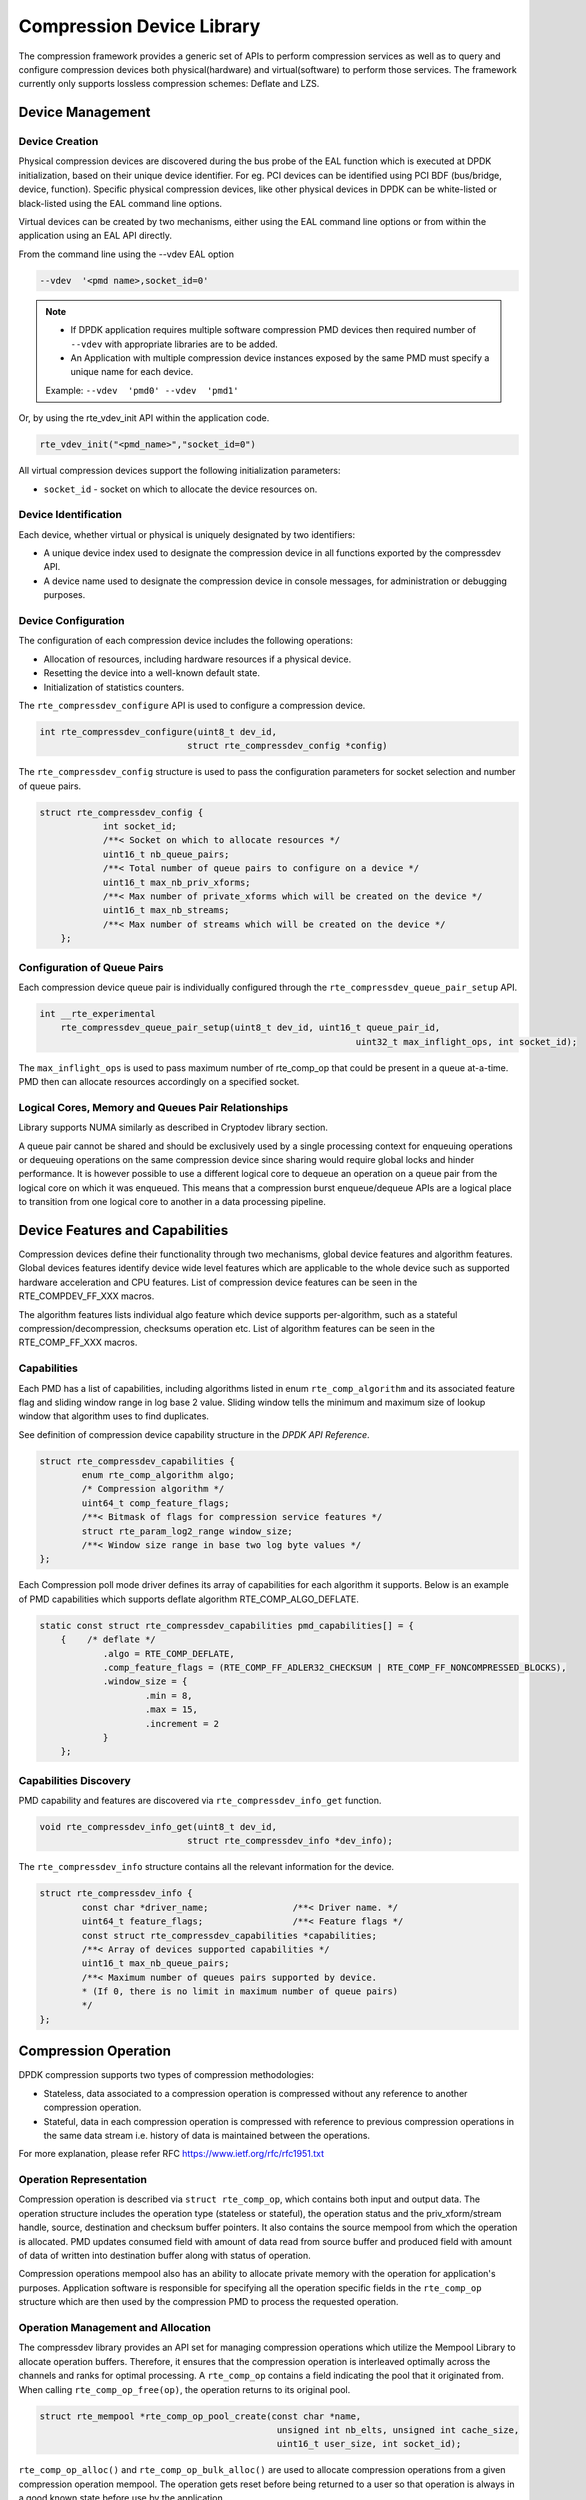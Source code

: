 ..  SPDX-License-Identifier: BSD-3-Clause
    Copyright(c) 2017-2018 Cavium Networks.

Compression Device Library
===========================

The compression framework provides a generic set of APIs to perform compression services
as well as to query and configure compression devices both physical(hardware) and virtual(software)
to perform those services. The framework currently only supports lossless compression schemes:
Deflate and LZS.

Device Management
-----------------

Device Creation
~~~~~~~~~~~~~~~

Physical compression devices are discovered during the bus probe of the EAL function
which is executed at DPDK initialization, based on their unique device identifier.
For eg. PCI devices can be identified using PCI BDF (bus/bridge, device, function).
Specific physical compression devices, like other physical devices in DPDK can be
white-listed or black-listed using the EAL command line options.

Virtual devices can be created by two mechanisms, either using the EAL command
line options or from within the application using an EAL API directly.

From the command line using the --vdev EAL option

.. code-block:: console

   --vdev  '<pmd name>,socket_id=0'

.. Note::

   * If DPDK application requires multiple software compression PMD devices then required
     number of ``--vdev`` with appropriate libraries are to be added.

   * An Application with multiple compression device instances exposed by the same PMD must
     specify a unique name for each device.

   Example: ``--vdev  'pmd0' --vdev  'pmd1'``

Or, by using the rte_vdev_init API within the application code.

.. code-block:: c

   rte_vdev_init("<pmd_name>","socket_id=0")

All virtual compression devices support the following initialization parameters:

* ``socket_id`` - socket on which to allocate the device resources on.

Device Identification
~~~~~~~~~~~~~~~~~~~~~

Each device, whether virtual or physical is uniquely designated by two
identifiers:

- A unique device index used to designate the compression device in all functions
  exported by the compressdev API.

- A device name used to designate the compression device in console messages, for
  administration or debugging purposes.

Device Configuration
~~~~~~~~~~~~~~~~~~~~

The configuration of each compression device includes the following operations:

- Allocation of resources, including hardware resources if a physical device.
- Resetting the device into a well-known default state.
- Initialization of statistics counters.

The ``rte_compressdev_configure`` API is used to configure a compression device.

.. code-block:: c

   int rte_compressdev_configure(uint8_t dev_id,
                               struct rte_compressdev_config *config)

The ``rte_compressdev_config`` structure is used to pass the configuration
parameters for socket selection and number of queue pairs.

.. code-block:: c

    struct rte_compressdev_config {
		int socket_id;
		/**< Socket on which to allocate resources */
		uint16_t nb_queue_pairs;
		/**< Total number of queue pairs to configure on a device */
		uint16_t max_nb_priv_xforms;
		/**< Max number of private_xforms which will be created on the device */
		uint16_t max_nb_streams;
		/**< Max number of streams which will be created on the device */
	};

Configuration of Queue Pairs
~~~~~~~~~~~~~~~~~~~~~~~~~~~~

Each compression device queue pair is individually configured through the
``rte_compressdev_queue_pair_setup`` API.

.. code-block:: c

    int __rte_experimental
	rte_compressdev_queue_pair_setup(uint8_t dev_id, uint16_t queue_pair_id,
								uint32_t max_inflight_ops, int socket_id);

The ``max_inflight_ops`` is used to pass maximum number of
rte_comp_op that could be present in a queue at-a-time.
PMD then can allocate resources accordingly on a specified socket.

Logical Cores, Memory and Queues Pair Relationships
~~~~~~~~~~~~~~~~~~~~~~~~~~~~~~~~~~~~~~~~~~~~~~~~~~~

Library supports NUMA similarly as described in Cryptodev library section.

A queue pair cannot be shared and should be exclusively used by a single processing
context for enqueuing operations or dequeuing operations on the same compression device
since sharing would require global locks and hinder performance. It is however possible
to use a different logical core to dequeue an operation on a queue pair from the logical
core on which it was enqueued. This means that a compression burst enqueue/dequeue
APIs are a logical place to transition from one logical core to another in a
data processing pipeline.

Device Features and Capabilities
---------------------------------

Compression devices define their functionality through two mechanisms, global device
features and algorithm features. Global devices features identify device
wide level features which are applicable to the whole device such as supported hardware
acceleration and CPU features. List of compression device features can be seen in the
RTE_COMPDEV_FF_XXX macros.

The algorithm features lists individual algo feature which device supports per-algorithm,
such as a stateful compression/decompression, checksums operation etc. List of algorithm
features can be seen in the RTE_COMP_FF_XXX macros.

Capabilities
~~~~~~~~~~~~
Each PMD has a list of capabilities, including algorithms listed in
enum ``rte_comp_algorithm`` and its associated feature flag and
sliding window range in log base 2 value. Sliding window tells
the minimum and maximum size of lookup window that algorithm uses
to find duplicates.

See definition of compression device capability structure in the
*DPDK API Reference*.

.. code-block:: c

	struct rte_compressdev_capabilities {
		enum rte_comp_algorithm algo;
		/* Compression algorithm */
		uint64_t comp_feature_flags;
		/**< Bitmask of flags for compression service features */
		struct rte_param_log2_range window_size;
		/**< Window size range in base two log byte values */
	};

Each Compression poll mode driver defines its array of capabilities
for each algorithm it supports. Below is an example of PMD capabilities which supports
deflate algorithm RTE_COMP_ALGO_DEFLATE.

.. code-block:: c

    static const struct rte_compressdev_capabilities pmd_capabilities[] = {
        {    /* deflate */
		.algo = RTE_COMP_DEFLATE,
		.comp_feature_flags = (RTE_COMP_FF_ADLER32_CHECKSUM | RTE_COMP_FF_NONCOMPRESSED_BLOCKS),
		.window_size = {
			.min = 8,
			.max = 15,
			.increment = 2
		}
	};


Capabilities Discovery
~~~~~~~~~~~~~~~~~~~~~~

PMD capability and features are discovered via ``rte_compressdev_info_get`` function.

.. code-block:: c

   void rte_compressdev_info_get(uint8_t dev_id,
                               struct rte_compressdev_info *dev_info);

The ``rte_compressdev_info`` structure contains all the relevant information for the device.

.. code-block:: c

	struct rte_compressdev_info {
		const char *driver_name;		/**< Driver name. */
		uint64_t feature_flags;			/**< Feature flags */
		const struct rte_compressdev_capabilities *capabilities;
		/**< Array of devices supported capabilities */
		uint16_t max_nb_queue_pairs;
		/**< Maximum number of queues pairs supported by device.
		* (If 0, there is no limit in maximum number of queue pairs)
		*/
	};

Compression Operation
----------------------

DPDK compression supports two types of compression methodologies:

- Stateless, data associated to a compression operation is compressed without any reference
  to another compression operation.

- Stateful, data in each compression operation is compressed with reference to previous compression
  operations in the same data stream i.e. history of data is maintained between the operations.

For more explanation, please refer RFC https://www.ietf.org/rfc/rfc1951.txt

Operation Representation
~~~~~~~~~~~~~~~~~~~~~~~~

Compression operation is described via ``struct rte_comp_op``, which contains both input and
output data. The operation structure includes the operation type (stateless or stateful),
the operation status and the priv_xform/stream handle, source, destination and checksum buffer
pointers. It also contains the source mempool from which the operation is allocated.
PMD updates consumed field with amount of data read from source buffer and produced
field with amount of data of written into destination buffer along with
status of operation.

Compression operations mempool also has an ability to allocate private memory with the
operation for application's purposes. Application software is responsible for specifying
all the operation specific fields in the ``rte_comp_op`` structure which are then used
by the compression PMD to process the requested operation.


Operation Management and Allocation
~~~~~~~~~~~~~~~~~~~~~~~~~~~~~~~~~~~

The compressdev library provides an API set for managing compression operations which
utilize the Mempool Library to allocate operation buffers. Therefore, it ensures
that the compression operation is interleaved optimally across the channels and
ranks for optimal processing.
A ``rte_comp_op`` contains a field indicating the pool that it originated from.
When calling ``rte_comp_op_free(op)``, the operation returns to its original pool.

.. code-block:: c

   struct rte_mempool *rte_comp_op_pool_create(const char *name,
						unsigned int nb_elts, unsigned int cache_size,
						uint16_t user_size, int socket_id);


``rte_comp_op_alloc()`` and ``rte_comp_op_bulk_alloc()`` are used to allocate
compression operations from a given compression operation mempool.
The operation gets reset before being returned to a user so that operation
is always in a good known state before use by the application.

.. code-block:: c

	struct rte_comp_op *rte_comp_op_alloc(struct rte_mempool *mempool)

	int rte_comp_op_bulk_alloc(struct rte_mempool *mempool,
					struct rte_comp_op **ops, uint16_t nb_ops)

``rte_comp_op_free()`` is called by the application to return an operation to
its allocating pool.

.. code-block:: c

   void rte_comp_op_free(struct rte_comp_op *op)

Passing source data as mbuf-chain
~~~~~~~~~~~~~~~~~~~~~~~~~~~~~~~~~~
If input data is scattered across several different buffers, then
Application can either parse through all such buffers and make one
mbuf-chain and enqueue it for processing or, alternatively, it can
make multiple sequential enqueue_burst() calls for each of them
processing them statefully. See *Compression API Stateful Operation*
for stateful processing of ops.

Operation Status
~~~~~~~~~~~~~~~~
Each operation carries a status information updated by PMD after it is processed.
following are currently supported status:

- RTE_COMP_OP_STATUS_SUCCESS,
	Operation is successfully completed.

- RTE_COMP_OP_STATUS_NOT_PROCESSED,
	Operation has not yet been processed by the device

- RTE_COMP_OP_STATUS_INVALID_ARGS,
	Operation failed due to invalid arguments in request

- RTE_COMP_OP_STATUS_ERROR,
	Operation failed because of internal error

- RTE_COMP_OP_STATUS_INVALID_STATE,
	Operation is invoked in invalid state

- RTE_COMP_OP_STATUS_OUT_OF_SPACE_TERMINATED,
	Output buffer ran out of space during processing. Error case,
	PMD cannot continue from here.

- RTE_COMP_OP_STATUS_OUT_OF_SPACE_RECOVERABLE,
	Output buffer ran out of space before operation completed, but this
	is not an error case. Output data up to op.produced can be used and
	next op in the stream should continue on from op.consumed+1.

Produced, Consumed And Operation Status
~~~~~~~~~~~~~~~~~~~~~~~~~~~~~~~~~~~~~~~

- If status is RTE_COMP_OP_STATUS_SUCCESS,
	consumed = amount of data read from input buffer, and
	produced = amount of data written in destination buffer
- If status is RTE_COMP_OP_STATUS_FAILURE,
	consumed = produced = 0 or undefined
- If status is RTE_COMP_OP_STATUS_OUT_OF_SPACE_TERMINATED,
	consumed = 0 and
	produced = usually 0, but in decompression cases a PMD may return > 0
        i.e. amount of data successfully produced until out of space condition
        hit. Application can consume output data in this case, if required.
- If status is RTE_COMP_OP_STATUS_OUT_OF_SPACE_RECOVERABLE,
	consumed = amount of data read, and
	produced = amount of data successfully produced until
	out of space condition hit.	PMD has ability to recover
	from here, so application can submit next op from
	consumed+1 and a destination buffer with available space.

Transforms and Transform Chaining
----------------------------------

Compression transforms (``rte_comp_xform``) are the mechanism
to specify the details of the compression operation.
Currently chaining is not supported on compression API.

.. code-block:: c

	struct rte_comp_xform {
		struct rte_comp_xform *next;
		/**< next xform in chain */
		enum rte_comp_xform_type type;
		/**< xform type */
		union {
			struct rte_comp_compress_xform compress;
			/**< xform for compress operation */
			struct rte_comp_decompress_xform decompress;
			/**< decompress xform */
		};
	};

Compression API Hash support
----------------------------

Compression API allows application to enable digest calculation
alongside compression and decompression of data. A PMD reflects its
support for hash algorithms via capability algo feature flags.
If supported, PMD calculates digest always on plaintext i.e.
before compression and after decompression.

Currently supported list of hash algos are SHA-1 and SHA2 family
SHA256.

.. code-block:: c

	enum rte_comp_hash_algorithm {
		RTE_COMP_HASH_ALGO_UNSPECIFIED = 0,
		/**< No hash */
		RTE_COMP_HASH_ALGO_SHA1,
		/**< SHA1 hash algorithm */
		RTE_COMP_HASH_ALGO_SHA2_256,
		/**< SHA256 hash algorithm of SHA2 family */
		RTE_COMP_HASH_ALGO_LIST_END
	};

If required, application should set valid hash algo in compress
or decompress xforms during ``rte_compressdev_stream_create()``
or ``rte_compressdev_private_xform_create()`` and pass a valid
output buffer in ``rte_comp_op`` hash field struct to store the
resulting digest. Buffer passed should be contiguous and large
enough to store digest which is 20 bytes for SHA-1 and
32 bytes for SHA2-256.

Compression API Stateless operation
------------------------------------

An op is processed stateless if it has
- op_type set to RTE_COMP_OP_STATELESS
- flush value set to RTE_FLUSH_FULL or RTE_FLUSH_FINAL
(required only on compression side),
- All required input in source buffer

When all of the above conditions are met, PMD initiates stateless processing
and releases acquired resources after processing of current operation is
complete. Application can enqueue multiple stateless ops in a single burst
and must attach priv_xform handle to such ops.

priv_xform in Stateless operation
~~~~~~~~~~~~~~~~~~~~~~~~~~~~~~~~~~

priv_xform is PMD internally managed private data that it maintains to do stateless processing.
priv_xforms are initialized provided a generic xform structure by an application via making call
to ``rte_comp_private_xform_create``, at an output PMD returns an opaque priv_xform reference.
If PMD support SHAREABLE priv_xform indicated via algorithm feature flag, then application can
attach same priv_xform with many stateless ops at-a-time. If not, then application needs to
create as many priv_xforms as it expects to have stateless operations in-flight.

.. figure:: img/stateless-op.png

.. figure:: img/stateless-op-shared.png


Application should call ``rte_compressdev_private_xform_create()`` and attach to stateless op before
enqueuing them for processing and free via ``rte_compressdev_private_xform_free()`` during termination.

.. code-block:: c

   int __rte_experimental  rte_compressdev_private_xform_create(uint8_t dev_id,
                                        const struct rte_comp_xform *xform,
                                        void **private_xform);

   int __rte_experimental  rte_compressdev_private_xform_free(uint8_t dev_id, void *private_xform);

A pseudocode example to setup and process NUM_OPS stateless ops with each of length OP_LEN
using shareable priv_xform would look like:

.. code-block:: c

	/*
     * Pseudo code example to do stateless compression
     */


	/* Create  operation pool. */
    op_pool = rte_comp_op_pool_create("comp_op_pool",
						NUM_OPS,
						POOL_CACHE_SIZE,
						0,
						socket_id);
    if (op_pool == NULL)
        rte_exit(EXIT_FAILURE, "Cannot create op pool\n");

    /* Create the virtual device. */

	/* Create the compress transform. */
    struct rte_compress_compress_xform compress_xform = {
        .next = NULL,
		.type = RTE_COMP_COMPRESS,
		.compress = {
			.algo = RTE_COMP_ALGO_DEFLATE,
			.deflate = {
				.huffman = RTE_COMP_HUFFMAN_DEFAULT
			},
			.level = RTE_COMP_LEVEL_PMD_DEFAULT,
			.chksum = RTE_COMP_CHECKSUM_NONE,
			.window_size = DEFAULT_WINDOW_SIZE,
			.hash_algo = RTE_COMP_HASH_ALGO_UNSPECIFIED
		}
    };

    /* Create stream and initialize it for the compression device. */
	if( priv xform shareable )
		ret = rte_comp_priv_xform_create(cdev_id, &xform, &priv_xform);
	else
		non-shareable = 1;

	/* Get a burst of operations. */
    struct rte_comp_op *comp_ops[CHUNK_LEN];
    if (rte_comp_op_bulk_alloc(op_pool, comp_ops, NUM_OPS) == 0)
        rte_exit(EXIT_FAILURE, "Not enough compression operations available\n");

    /* Get a burst of src and dst mbufs. */

    /* Prepare source and destination mbufs for compression operations */
    unsigned int i;
    for (i = 0; i < NUM_OPS; i++) {
        if (rte_pktmbuf_append(mbufs[i], OP_LEN) == NULL)
            rte_exit(EXIT_FAILURE, "Not enough room in the mbuf\n");
        comp_ops[i]->m_src = mbufs[i];
		 if (rte_pktmbuf_append(dst_mbufs[i], OP_LEN) == NULL)
            rte_exit(EXIT_FAILURE, "Not enough room in the mbuf\n");
        comp_ops[i]->m_dst = dst_mbufs[i];
    }

    /* Set up the compress operations. */
    for (i = 0; i < NUM_OPS; i++) {
        struct rte_comp_op *op = comp_ops[i];
		if (non-shareable)
			rte_priv_xform_create(cdev_id, &compress_xform, &op->priv_xform)
		else
			op->priv_xform = priv_xform;
		op->type = RTE_COMP_OP_STATELESS;
		op->flush = RTE_COMP_FLUSH_FINAL;

		op->src.offset = 0;
		op->dst.offset = 0;
		op->src.length = OP_LEN;
		op->input_chksum = 0;
	}
	num_enqd = rte_compressdev_enqueue_burst(cdev_id, 0, comp_ops, NUM_OPS);
	/* wait for this to complete before enqueing next*/
	do {
	num_deque = rte_compressdev_dequeue_burst(cdev_id, 0 , &processed_ops, NUM_OPS);
	}while (num_dqud < num_enqd);


Stateless and OUT_OF_SPACE
~~~~~~~~~~~~~~~~~~~~~~~~~~~~

OUT_OF_SPACE is a condition when output buffer runs out of space and where PMD
still has more data to produce. If PMD runs into such condition, then PMD returns
RTE_COMP_OP_OUT_OF_SPACE_TERMINATED error. In such case, PMD resets itself and can set
consumed=0 and produced=amount of output it could produce before hitting out_of_space.
Application would need to resubmit the whole input with a larger output buffer, if it
wants the operation to be completed.

Hash in Stateless
~~~~~~~~~~~~~~~~~
If hash is enabled, digest buffer will contain valid data after op is successfully
processed i.e. dequeued with status = RTE_COMP_OP_STATUS_SUCCESS.

Checksum in Stateless
~~~~~~~~~~~~~~~~~
If checksum is enabled, checksum will only be available after op is successfully
processed i.e. dequeued with status = RTE_COMP_OP_STATUS_SUCCESS.

Compression API Stateful operation
-----------------------------------

Compression API provide RTE_COMP_FF_STATEFUL_COMPRESSION and
RTE_COMP_FF_STATEFUL_DECOMPRESSION feature flag for PMD to reflect
its support for Stateful operations.

A Stateful operation in DPDK compression means application invokes enqueue
burst() multiple times to process related chunk of data because
application broke data into several ops.

In such case
- ops are setup with op_type RTE_COMP_OP_STATEFUL,
- all ops except last set to flush value = RTE_COMP_NO/SYNC_FLUSH
and last set to flush value RTE_COMP_FULL/FINAL_FLUSH.

In case of either one or all of the above conditions, PMD initiates
stateful processing and releases acquired resources after processing
operation with flush value = RTE_COMP_FLUSH_FULL/FINAL is complete.
Unlike stateless, application can enqueue only one stateful op from
a particular stream at a time and must attach stream handle
to each op.

Stream in Stateful operation
~~~~~~~~~~~~~~~~~~~~~~~~~~~~

`stream` in DPDK compression is a logical entity which identifies related set of ops, say, a one large
file broken into multiple chunks then file is represented by a stream and each chunk of that file is
represented by compression op `rte_comp_op`. Whenever application wants a stateful processing of such
data, then it must get a stream handle via making call to ``rte_comp_stream_create()``
with xform, at an output the target PMD will return an opaque stream handle to application which
it must attach to all of the ops carrying data of that stream. In stateful processing, every op
requires previous op data for compression/decompression. A PMD allocates and set up resources such
as history, states, etc. within a stream, which are maintained during the processing of the related ops.

Unlike priv_xforms, stream is always a NON_SHAREABLE entity. One stream handle must be attached to only
one set of related ops and cannot be reused until all of them are processed with status Success or failure.

.. figure:: img/stateful-op.png

Application should call ``rte_comp_stream_create()`` and attach to op before
enqueuing them for processing and free via ``rte_comp_stream_free()`` during
termination. All ops that are to be processed statefully should carry *same* stream.

.. code-block:: c

   int __rte_experimental  rte_compressdev_stream_create(uint8_t dev_id,
	                                      const struct rte_comp_xform *xform,
                                          void **stream);

   int __rte_experimental  rte_compressdev_stream_free(uint8_t dev_id, void *stream);

A pseudo code example to set up and process a stream having NUM_CHUNKS with each chunk size of CHUNK_LEN would look like:

.. code-block:: c

	 /*
     * Simple example to do stateful compression
     */


	/* Create  operation pool. */
    op_pool = rte_comp_op_pool_create("comp_op_pool",
					NUM_CHUNKS,
					POOL_CACHE_SIZE,
					0,
					socket_id);
    if (op_pool == NULL)
        rte_exit(EXIT_FAILURE, "Cannot create op pool\n");

    /* Create the virtual device. */

	/* Create the compress transform. */
    struct rte_compress_compress_xform compress_xform = {
        .next = NULL,
		.type = RTE_COMP_COMPRESS,
		.compress = {
			.algo = RTE_COMP_ALGO_DEFLATE,
			.deflate = {
				.huffman = RTE_COMP_HUFFMAN_DEFAULT
			},
			.level = RTE_COMP_LEVEL_PMD_DEFAULT,
			.chksum = RTE_COMP_CHECKSUM_NONE,
			.window_size = DEFAULT_WINDOW_SIZE,
                        .hash_algo = RTE_COMP_HASH_ALGO_UNSPECIFIED
		}
    };

    /* Create stream and initialize it for the compression device. */
	rte_comp_stream_create(cdev_id, &xform, &stream);

	/* Get a burst of operations. */
    struct rte_comp_op *comp_ops[CHUNK_LEN];
    if (rte_comp_op_bulk_alloc(op_pool, comp_ops, CHUNK_LEN) == 0)
        rte_exit(EXIT_FAILURE, "Not enough compression operations available\n");

    /* Get a burst of src and dst mbufs. */

    /* Prepare source and destination mbufs for compression operations */
    unsigned int i;
    for (i = 0; i < NUM_CHUNKS; i++) {
        if (rte_pktmbuf_append(mbufs[i], CHUNK_LEN) == NULL)
            rte_exit(EXIT_FAILURE, "Not enough room in the mbuf\n");
        comp_ops[i]->m_src = mbufs[i];
		 if (rte_pktmbuf_append(dst_mbufs[i], CHUNK_LEN) == NULL)
            rte_exit(EXIT_FAILURE, "Not enough room in the mbuf\n");
        comp_ops[i]->m_dst = dst_mbufs[i];
    }

    /* Set up the compress operations. */
    for (i = 0; i < NUM_CHUNKS; i++) {
        struct rte_comp_op *op = comp_ops[i];

		op->stream = stream;
		op->m_src = src_buf[i];
		op->m_dst = dst_buf[i];
		op->type = RTE_COMP_OP_STATEFUL;
		if(i == NUM_CHUNKS-1) {
		/* set to final, if last chunk*/
		op->flush = RTE_COMP_FLUSH_FINAL;
		} else {
		/* set to NONE, for all intermediary ops*/
		op->flush = RTE_COMP_FLUSH_NONE;
		}
		op->src.offset = 0;
		op->dst.offset = 0;
		op->src.length = CHUNK_LEN;
		op->input_chksum = 0;
		num_enqd = rte_compressdev_enqueue_burst(cdev_id, 0, &op[i],1);
		/* wait for this to complete before enqueing next*/
		do {
		num_deqd = rte_compressdev_dequeue_burst(cdev_id, 0 , &processed_ops, 1);
		}while (num_deqd < num_enqd);
		/* push next op*/
	}


Stateful and OUT_OF_SPACE
~~~~~~~~~~~~~~~~~~~~~~~~~~~

If PMD supports stateful operation, then OUT_OF_SPACE status is not an actual
error for the PMD. In such case, PMD returns with status
RTE_COMP_OP_STATUS_OUT_OF_SPACE_RECOVERABLE with consumed = number of input bytes
read and produced = length of complete output buffer.
Application should enqueue next op with source starting at consumed+1 and an
output buffer with available space.

Hash in Stateful
~~~~~~~~~~~~~~~~
If enabled, digest buffer will contain valid digest after last op in stream
(having flush=RTE_COMP_OP_FLUSH_FINAL) is successfully processed i.e. dequeued
with status = RTE_COMP_OP_STATUS_SUCCESS.


Burst in compression API
-------------------------

Scheduling of compression operations on DPDK's application data path is
performed using a burst oriented asynchronous API set. A queue pair on a compression
device accepts a burst of compression operations using enqueue burst API. On physical
devices the enqueue burst API will place the operations to be processed
on the device's hardware input queue, for virtual devices the processing of the
operations is usually completed during the enqueue call to the compression
device. The dequeue burst API will retrieve any processed operations available
from the queue pair on the compression device, from physical devices this is usually
directly from the devices processed queue, and for virtual device's from a
``rte_ring`` where processed operations are place after being processed on the
enqueue call.

A burst in DPDK compression can be a combination of stateless and stateful operations with a condition
that for stateful ops only one op at-a-time should be enqueued from a particular stream i.e. no-two ops
should belong to same stream in a single burst. However a burst may contain multiple stateful ops as long
as each op is attached to a different stream i.e. a burst can look like:

+--------------+-------------+--------------+-----------------+--------------+--------------+
|enqueue_burst |op1.no_flush | op2.no_flush | op3.flush_final | op4.no_flush | op5.no_flush |
+--------------+-------------+--------------+-----------------+---------------+-------------+

Where, op1 .. op5 all belong to different independent data units. op1, op2, op4, op5 must be stateful
as stateless ops can only use flush full or final and op3 can be of type stateless or stateful.
Every op with type set to RTE_COMP_OP_TYPE_STATELESS must be attached to priv_xform and
Every op with type set to RTE_COMP_OP_TYPE_STATEFUL *must* be attached to stream.

Since each operation in a burst is independent and thus can be completed
out-of-order,  applications which need ordering, should setup per-op user data
area with reordering information so that it can determine enqueue order at
dequeue.

Also if multiple threads calls enqueue_burst() on same queue pair then it’s
application onus to use proper locking mechanism to ensure exclusive enqueuing
of operations.

Enqueue / Dequeue Burst APIs
~~~~~~~~~~~~~~~~~~~~~~~~~~~~

The burst enqueue API uses a compression device identifier and a queue pair
identifier to specify the compression device queue pair to schedule the processing on.
The ``nb_ops`` parameter is the number of operations to process which are
supplied in the ``ops`` array of ``rte_comp_op`` structures.
The enqueue function returns the number of operations it actually enqueued for
processing, a return value equal to ``nb_ops`` means that all packets have been
enqueued.

.. code-block:: c

   uint16_t rte_compressdev_enqueue_burst(uint8_t dev_id, uint16_t qp_id,
						struct rte_comp_op **ops, uint16_t nb_ops)

The dequeue API uses the same format as the enqueue API of processed but
the ``nb_ops`` and ``ops`` parameters are now used to specify the max processed
operations the user wishes to retrieve and the location in which to store them.
The API call returns the actual number of processed operations returned, this
can never be larger than ``nb_ops``.

.. code-block:: c

   uint16_t rte_compressdev_dequeue_burst(uint8_t dev_id, uint16_t qp_id,
                                        struct rte_comp_op **ops, uint16_t nb_ops);

Sample code
-----------

There are unit test applications that show how to use the compressdev library inside
test/test/test_compressdev.c

The following sample code shows the basic steps to compress several stateless buffers
using deflate, using one of the sudo compress PMDs available in DPDK.

.. code-block:: c

	 /*
     * Simple example to do stateless compression
     */


    #define NUM_MBUFS            1024
    #define POOL_CACHE_SIZE      128
    #define BURST_SIZE           32
    #define BUFFER_SIZE          1024

    struct rte_mempool *mbuf_pool, *op_pool, *session_pool;
    unsigned int session_size;
    int ret;
	int shareable = 1;

    /* Initialize EAL. */
    ret = rte_eal_init(argc, argv);
    if (ret < 0)
        rte_exit(EXIT_FAILURE, "Invalid EAL arguments\n");

    uint8_t socket_id = rte_socket_id();

    /* Create the mbuf pool. */
    mbuf_pool = rte_pktmbuf_pool_create("mbuf_pool",
                                    NUM_MBUFS*2,
                                    POOL_CACHE_SIZE,
                                    0,
                                    RTE_MBUF_DEFAULT_BUF_SIZE,
                                    socket_id);
    if (mbuf_pool == NULL)
        rte_exit(EXIT_FAILURE, "Cannot create mbuf pool\n");

    /* Create  operation pool. */
    op_pool = rte_comp_op_pool_create("comp_op_pool",
										NUM_MBUFS,
                                        POOL_CACHE_SIZE,
                                        0,
                                        socket_id);
    if (op_pool == NULL)
        rte_exit(EXIT_FAILURE, "Cannot create  op pool\n");

    /* Create the virtual  device. */
    char args[128];
    const char *comp_name = "còmpress_null";
    snprintf(args, sizeof(args), "socket_id=%d", socket_id);
    ret = rte_vdev_init(comp_name, args);
    if (ret != 0)
        rte_exit(EXIT_FAILURE, "Cannot create virtual device");

    uint8_t cdev_id = rte_compdev_get_dev_id(comp_name);

    /* Configure the  device. */
    struct rte_compressdev_config conf = {
        .nb_queue_pairs = 1,
        .socket_id = socket_id
		.max_nb_priv_xforms = BURST_SIZE,
		.max_nb_streams = 0
    };

    if (rte_compressdev_configure(cdev_id, &conf) < 0)
        rte_exit(EXIT_FAILURE, "Failed to configure compressdev %u", cdev_id);

    if (rte_compressdev_queue_pair_setup(cdev_id, 0, NUM_MAX_INFLIGHT_OPS,
									socket_id()) < 0)
        rte_exit(EXIT_FAILURE, "Failed to setup queue pair\n");

    if (rte_compressdev_start(cdev_id) < 0)
        rte_exit(EXIT_FAILURE, "Failed to start device\n");

    /* Create the compress transform. */
    struct rte_compress_compress_xform compress_xform = {
        .next = NULL,
		.type = RTE_COMP_COMPRESS,
		.compress = {
			.algo = RTE_COMP_ALGO_DEFLATE,
			.deflate = {
				.huffman = RTE_COMP_HUFFMAN_DEFAULT
			},
			.level = RTE_COMP_LEVEL_PMD_DEFAULT,
			.chksum = RTE_COMP_CHECKSUM_NONE,
			.window_size = DEFAULT_WINDOW_SIZE,
			.hash_algo = RTE_COMP_HASH_ALGO_UNSPECIFIED
		}
    };

    /* Create priv_xform and initialize it for the compression device. */
    void *priv_xform = NULL;
    rte_compressdev_info_get(cdev_id, &dev_info);
    if(dev_info.capability->comps_feature_flag & RTE_COMP_FF_SHAREABLE_PRIV_XFORM) {
        rte_comp_priv_xform_create(cdev_id, &compress_xform, &priv_xform);
        rte_log(INFO, "using shareable priv_xform\n");
    }
    else {
            rte_log(INFO, "priv_xform is non-shareable");
            shareable = 0;
         }

    /* Get a burst of operations. */
    struct rte_comp_op *comp_ops[BURST_SIZE];
    if (rte_comp_op_bulk_alloc(op_pool, comp_ops, BURST_SIZE) == 0)
        rte_exit(EXIT_FAILURE, "Not enough compression operations available\n");

    /* Get a burst of mbufs. */
    struct rte_mbuf *mbufs[BURST_SIZE];
	struct rte_mbuf *dst_mbufs[BURST_SIZE];

    if (rte_pktmbuf_alloc_bulk(mbuf_pool, mbufs, BURST_SIZE) < 0)
        rte_exit(EXIT_FAILURE, "Not enough mbufs available");

	if (rte_pktmbuf_alloc_bulk(mbuf_pool, dst_mbufs, BURST_SIZE) < 0)
        rte_exit(EXIT_FAILURE, "Not enough mbufs available");

    /* Prepare source and destination mbufs for compression operations */
    unsigned int i;
    for (i = 0; i < BURST_SIZE; i++) {
        if (rte_pktmbuf_append(mbufs[i], BUFFER_SIZE) == NULL)
            rte_exit(EXIT_FAILURE, "Not enough room in the mbuf\n");
        comp_ops[i]->m_src = mbufs[i];
		 if (rte_pktmbuf_append(dst_mbufs[i], BUFFER_SIZE) == NULL)
            rte_exit(EXIT_FAILURE, "Not enough room in the mbuf\n");
        comp_ops[i]->m_dst = dst_mbufs[i];
    }

    /* Set up the compress operations. */
    for (i = 0; i < BURST_SIZE; i++) {
        struct rte_comp_op *op = comp_ops[i];
		if(i && !shareable) {
			/* allocate separate xform for each op */
			rte_compressdev_private_xform_create(cdev_id, &compress_xform, &op->private_xform);
		} else {
			/* Attach the priv_xform to the operation */
			op->private_xform = priv_xform;
		}
		op->src.offset = 0;
		op->src.length = BUFFER_SIZE;
		op->dst.offset = 0;
		op->type = RTE_COMP_OP_STATELESS;
		op->flush = RTE_COMP_FLUSH_FINAL;
		op->mempool = op_pool;
	}

    /* Enqueue the operations on device. */
    uint16_t num_enqueued_ops = rte_compressdev_enqueue_burst(cdev_id, 0,
                                            comp_ops, BURST_SIZE);

    /*
     * Dequeue operations until all the operations
     * are proccessed
     */
    uint16_t num_dequeued_ops, total_num_dequeued_ops = 0;
    do {
        struct rte_comp_op *dequeued_ops[BURST_SIZE];
        num_dequeued_ops = rte_compressdev_dequeue_burst(cdev_id, 0,
                                        dequeued_ops, BURST_SIZE);
        total_num_dequeued_ops += num_dequeued_ops;

        /* Check if operation was processed successfully */
        for (i = 0; i < num_dequeued_ops; i++) {
            if (dequeued_ops[i]->status != RTE_COMP_OP_STATUS_SUCCESS)
                rte_exit(EXIT_FAILURE,
                        "Some operations were not processed correctly");
            rte_comp_op_free(dequeued_ops[i]);
        }

        rte_mempool_put_bulk(op_pool, (void **)dequeued_ops,
                                            num_dequeued_ops);
    } while (total_num_dequeued_ops < num_enqueued_ops);


Compression Device API
~~~~~~~~~~~~~~~~~~~~~~

The compressdev Library API is described in the *DPDK API Reference* document.
